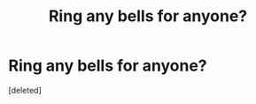 #+TITLE: Ring any bells for anyone?

* Ring any bells for anyone?
:PROPERTIES:
:Score: 1
:DateUnix: 1537526004.0
:DateShort: 2018-Sep-21
:FlairText: Fic Search
:END:
[deleted]

